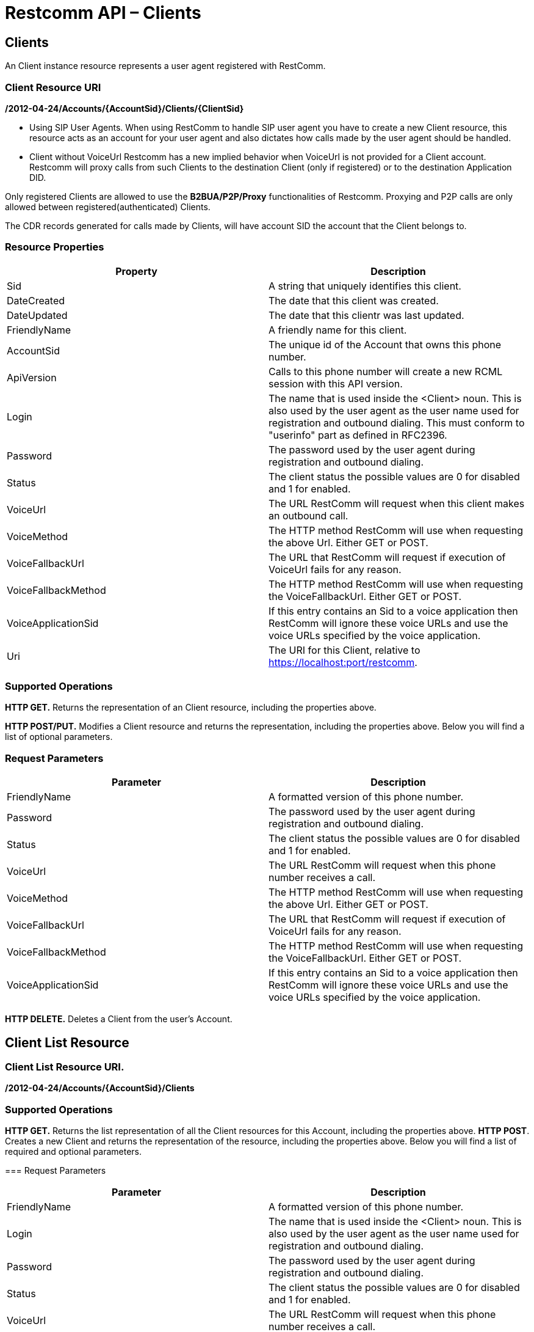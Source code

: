 = Restcomm API – Clients

== Clients

An Client instance resource represents a user agent registered with RestComm.

=== Client Resource URI

*/2012-04-24/Accounts/\{AccountSid}/Clients/\{ClientSid}*

* Using SIP User Agents.
When using RestComm to handle SIP user agent you have to create a new Client resource, this resource acts as an account for your user agent and also dictates how calls made by the user agent should be handled.

* Client without VoiceUrl
Restcomm has a new implied behavior when VoiceUrl is not provided for a Client account. Restcomm will proxy calls from such Clients to the destination Client (only if registered) or to the destination Application DID.

Only registered Clients are allowed to use the *B2BUA/P2P/Proxy* functionalities of Restcomm. Proxying and P2P calls are only allowed between registered(authenticated) Clients.

The CDR records generated for calls made by Clients, will have account SID the account that the Client belongs to.

=== Resource Properties

[cols=",",options="header",]
|===============================================================================================================================================================================
|Property |Description
|Sid |A string that uniquely identifies this client.
|DateCreated |The date that this client was created.
|DateUpdated |The date that this clientr was last updated.
|FriendlyName |A friendly name for this client.
|AccountSid |The unique id of the Account that owns this phone number.
|ApiVersion |Calls to this phone number will create a new RCML session with this API version.
|Login |The name that is used inside the <Client> noun. This is also used by the user agent as the user name used for registration and outbound dialing. This must conform to "userinfo" part as defined in RFC2396.
|Password |The password used by the user agent during registration and outbound dialing.
|Status |The client status the possible values are 0 for disabled and 1 for enabled.
|VoiceUrl |The URL RestComm will request when this client makes an outbound call.
|VoiceMethod |The HTTP method RestComm will use when requesting the above Url. Either GET or POST.
|VoiceFallbackUrl |The URL that RestComm will request if execution of VoiceUrl fails for any reason.
|VoiceFallbackMethod |The HTTP method RestComm will use when requesting the VoiceFallbackUrl. Either GET or POST.
|VoiceApplicationSid |If this entry contains an Sid to a voice application then RestComm will ignore these voice URLs and use the voice URLs specified by the voice application.
|Uri |The URI for this Client, relative to https://localhost:port/restcomm.
|===============================================================================================================================================================================

=== Supported Operations

*HTTP GET.* Returns the representation of an Client resource, including the properties above.

*HTTP POST/PUT.* Modifies a Client resource and returns the representation, including the properties above. Below you will find a list of optional parameters.

=== Request Parameters

[cols=",",options="header",]
|===============================================================================================================================================================================
|Parameter |Description
|FriendlyName |A formatted version of this phone number.
|Password |The password used by the user agent during registration and outbound dialing.
|Status |The client status the possible values are 0 for disabled and 1 for enabled.
|VoiceUrl |The URL RestComm will request when this phone number receives a call.
|VoiceMethod |The HTTP method RestComm will use when requesting the above Url. Either GET or POST.
|VoiceFallbackUrl |The URL that RestComm will request if execution of VoiceUrl fails for any reason.
|VoiceFallbackMethod |The HTTP method RestComm will use when requesting the VoiceFallbackUrl. Either GET or POST.
|VoiceApplicationSid |If this entry contains an Sid to a voice application then RestComm will ignore these voice URLs and use the voice URLs specified by the voice application.
|===============================================================================================================================================================================

*HTTP DELETE.* Deletes a Client from the user's Account.

== Client List Resource

=== Client List Resource URI.

*/2012-04-24/Accounts/\{AccountSid}/Clients*

=== Supported Operations
*HTTP GET.* Returns the list representation of all the Client resources for this Account, including the properties above.
*HTTP POST*. Creates a new Client and returns the representation of the resource, including the properties above. Below you will find a list of required and optional parameters.

=== Request Parameters

[cols=",",options="header",]
|===============================================================================================================================================================================
|Parameter |Description
|FriendlyName |A formatted version of this phone number.
|Login |The name that is used inside the <Client> noun. This is also used by the user agent as the user name used for registration and outbound dialing.
|Password |The password used by the user agent during registration and outbound dialing.
|Status |The client status the possible values are 0 for disabled and 1 for enabled.
|VoiceUrl |The URL RestComm will request when this phone number receives a call.
|VoiceMethod |The HTTP method RestComm will use when requesting the above Url. Either GET or POST.
|VoiceFallbackUrl |The URL that RestComm will request if execution of VoiceUrl fails for any reason.
|VoiceFallbackMethod |The HTTP method RestComm will use when requesting the VoiceFallbackUrl. Either GET or POST.
|VoiceApplicationSid |If this entry contains an Sid to a voice application then RestComm will ignore these voice URLs and use the voice URLs specified by the voice application.
|===============================================================================================================================================================================

== Create a Client

The client name will be Alice as shown below

....
 curl -X POST  https://<accountSid>:<authToken>@cloud.restcomm.com/restcomm/2012-04-24/Accounts/ACae6e420f425248d6a26948c17a9e2acf/Clients.json -d "Login=alice" -d "Password=test"
....

The output of the command will be similar to the one below

....
{
  "sid": "CL4e10e3b56a614414bcc1eeca5d96effe",
  "date_created": "2013-10-16T08:51:32.460-06:00",
  "date_updated": "2013-10-16T08:51:32.460-06:00",
  "account_sid": "ACae6e420f425248d6a26948c17a9e2acf",
  "api_version": "2012-04-24",
  "friendly_name": "alice",
  "login": "alice",
  "password": "test",
  "status": "1",
  "voice_method": "POST",
  "voice_fallback_method": "POST",
  "uri": "/restcomm/2012-04-24/Accounts/ACae6e420f425248d6a26948c17a9e2acf/Clients/CL4e10e3b56a614414bcc1eeca5d96effe.json"
....

== Delete a Client

You must use the Client SID

....
curl -X DELETE https://<accountSid>:<authToken>@cloud.restcomm.com/restcomm/2012-04-24/Accounts/ACae6e420f425248d6a26948c17a9e2acf/Clients/CL4e10e3b56a614414bcc1eeca5d96effe
....

== Change Client's Password

You must use the Client SID as shown below:

....
curl -X PUT https://<accountSid>:<authToken>@cloud.restcomm.com/restcomm/2012-04-24/Accounts/ACae6e420f425248d6a26948c17a9e2acf/Clients/CL4e10e3b56a614414bcc1eeca5d96effe -d "Password=NewPassword"
....

== Get List of available Clients

The command below shows all Clients created using the default Admin Account

....
curl -X GET https://<accountSid>:<authToken>@cloud.restcomm.com/restcomm/2012-04-24/Accounts/ACae6e420f425248d6a26948c17a9e2acf/Clients/
....


----
curl -X GET https://<accountSid>:<authToken>@cloud.restcomm.com/restcomm/2012-04-24/Accounts/ACae6e420f425248d6a26948c17a9e2acf/Clients
----

XML GET Response

[source,lang:xml,decode:true]
----
<RestcommResponse>
  <Clients>
    <Client>
      <Sid>CL3003328d0de04ba68f38de85b732ed56</Sid>
      <DateCreated>Mon, 4 Nov 2013 16:33:39 -0500</DateCreated>
      <DateUpdated>Mon, 4 Nov 2013 16:33:39 -0500</DateUpdated>
      <AccountSid>ACae6e420f425248d6a26948c17a9e2acf</AccountSid>
      <ApiVersion>2012-04-24</ApiVersion>
      <FriendlyName>bob</FriendlyName>
      <Login>bob</Login>
      <Password>i-1c8468a2</Password>
      <Status>1</Status>
      <VoiceMethod>POST</VoiceMethod>
      <VoiceFallbackMethod>POST</VoiceFallbackMethod>
      <Uri>/2012-04-24/Accounts/ACae6e420f425248d6a26948c17a9e2acf/Clients/CL3003328d0de04ba68f38de85b732ed56</Uri>
    </Client>
    <Client>
      <Sid>CLa2b99142e111427fbb489c3de357f60a</Sid>
      <DateCreated>Mon, 4 Nov 2013 12:52:44 -0500</DateCreated>
      <DateUpdated>Mon, 4 Nov 2013 12:52:44 -0500</DateUpdated>
      <AccountSid>ACae6e420f425248d6a26948c17a9e2acf</AccountSid>
      <ApiVersion>2012-04-24</ApiVersion>
      <FriendlyName>alice</FriendlyName>
      <Login>alice</Login>
      <Password>i-1c8468a2</Password>
      <Status>1</Status>
      <VoiceMethod>POST</VoiceMethod>
      <VoiceFallbackMethod>POST</VoiceFallbackMethod>
      <Uri>/2012-04-24/Accounts/ACae6e420f425248d6a26948c17a9e2acf/Clients/CLa2b99142e111427fbb489c3de357f60a</Uri>
    </Client>
  </Clients>
</RestcommResponse>
----



----
curl -X GET https://<accountSid>:<authToken>@cloud.restcomm.com/restcomm/2012-04-24f425248d6a26948c17a9e2acf/Clients.json
----

JSON GET Response

----
[
  {
    "sid": "CL3003328d0de04ba68f38de85b732ed56",
    "date_created": "Mon, 4 Nov 2013 16:33:39 -0500",
    "date_updated": "Mon, 4 Nov 2013 16:33:39 -0500",
    "account_sid": "ACae6e420f425248d6a26948c17a9e2acf",
    "api_version": "2012-04-24",
    "friendly_name": "bob",
    "login": "bob",
    "password": "i-1c8468a2",
    "status": "1",
    "voice_method": "POST",
    "voice_fallback_method": "POST",
    "uri": "/restcomm/2012-04-24/Accounts/ACae6e420f425248d6a26948c17a9e2acf/Clients/CL3003328d0de04ba68f38de85b732ed56.json"
  },
  {
    "sid": "CLa2b99142e111427fbb489c3de357f60a",
    "date_created": "Mon, 4 Nov 2013 12:52:44 -0500",
    "date_updated": "Mon, 4 Nov 2013 12:52:44 -0500",
    "account_sid": "ACae6e420f425248d6a26948c17a9e2acf",
    "api_version": "2012-04-24",
    "friendly_name": "alice",
    "login": "alice",
    "password": "i-1c8468a2",
    "status": "1",
    "voice_method": "POST",
    "voice_fallback_method": "POST",
    "uri": "/restcomm/2012-04-24/Accounts/ACae6e420f425248d6a26948c17a9e2acf/Clients/CLa2b99142e111427fbb489c3de357f60a.json"
  }
]
----
